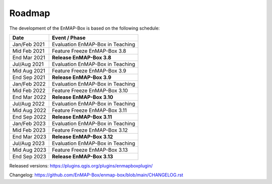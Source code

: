 .. _roadmap:


Roadmap
#######

The development of the EnMAP-Box is based on the following schedule:

==================  ============================================
Date                Event / Phase
==================  ============================================
Jan/Feb 2021        Evaluation EnMAP-Box in Teaching
Mid Feb 2021        Feature Freeze EnMAP-Box 3.8
End Mar 2021        **Release EnMAP-Box 3.8**
------------------  --------------------------------------------
Jul/Aug 2021        Evaluation EnMAP-Box in Teaching
Mid Aug 2021        Feature Freeze EnMAP-Box 3.9
End Sep 2021        **Release EnMAP-Box 3.9**
------------------  --------------------------------------------
Jan/Feb 2022        Evaluation EnMAP-Box in Teaching
Mid Feb 2022        Feature Freeze EnMAP-Box 3.10
End Mar 2022        **Release EnMAP-Box 3.10**
------------------  --------------------------------------------
Jul/Aug 2022        Evaluation EnMAP-Box in Teaching
Mid Aug 2022        Feature Freeze EnMAP-Box 3.11
End Sep 2022        **Release EnMAP-Box 3.11**
------------------  --------------------------------------------
Jan/Feb 2023        Evaluation EnMAP-Box in Teaching
Mid Feb 2023        Feature Freeze EnMAP-Box 3.12
End Mar 2023        **Release EnMAP-Box 3.12**
------------------  --------------------------------------------
Jul/Aug 2023        Evaluation EnMAP-Box in Teaching
Mid Aug 2023        Feature Freeze EnMAP-Box 3.13
End Sep 2023        **Release EnMAP-Box 3.13**
==================  ============================================

Released versions: https://plugins.qgis.org/plugins/enmapboxplugin/

Changelog: https://github.com/EnMAP-Box/enmap-box/blob/main/CHANGELOG.rst
